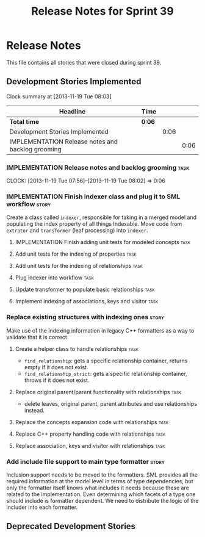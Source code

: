 #+title: Release Notes for Sprint 39
#+options: date:nil toc:nil author:nil num:nil
#+todo: ANALYSIS IMPLEMENTATION TESTING | COMPLETED CANCELLED
#+tags: story(s) epic(e) task(t) note(n) spike(p)

* Release Notes

This file contains all stories that were closed during sprint 39.

** Development Stories Implemented

#+begin: clocktable :maxlevel 3 :scope subtree
Clock summary at [2013-11-19 Tue 08:03]

| Headline                                          | Time   |      |      |
|---------------------------------------------------+--------+------+------|
| *Total time*                                      | *0:06* |      |      |
|---------------------------------------------------+--------+------+------|
| Development Stories Implemented                   |        | 0:06 |      |
| IMPLEMENTATION Release notes and backlog grooming |        |      | 0:06 |
#+end:

*** IMPLEMENTATION Release notes and backlog grooming                  :task:
    CLOCK: [2013-11-19 Tue 07:56]--[2013-11-19 Tue 08:02] =>  0:06

*** IMPLEMENTATION Finish indexer class and plug it to SML workflow   :story:

Create a class called =indexer=, responsible for taking in a merged
model and populating the index property of all things Indexable. Move
code from =extrator= and =transformer= (leaf processing) into
=indexer=.

**** IMPLEMENTATION Finish adding unit tests for  modeled concepts     :task:
**** Add unit tests for the indexing of properties                     :task:
**** Add unit tests for the indexing of relationships                  :task:

**** Plug indexer into workflow                                        :task:
**** Update transformer to populate basic relationships                :task:
**** Implement indexing of associations, keys and visitor              :task:
*** Replace existing structures with indexing ones                    :story:

Make use of the indexing information in legacy C++ formatters as a way
to validate that it is correct.

**** Create a helper class to handle relationships                     :task:

- =find_relationship=: gets a specific relationship container, returns
  empty if it does not exist.
- =find_relationship_strict=: gets a specific relationship container,
  throws if it does not exist.

**** Replace original parent/parent functionality with relationships   :task:

- delete leaves, original parent, parent attributes and use
  relationships instead.

**** Replace the concepts expansion code with relationships            :task:
**** Replace C++ property handling code with relationships             :task:
**** Replace association, keys and visitor with relationships          :task:

*** Add include file support to main type formatter                   :story:

Inclusion support needs to be moved to the formatters. SML provides
all the required information at the model level in terms of type
dependencies, but only the formatter itself knows what includes it
needs because these are related to the implementation. Even
determining which facets of a type one should include is formatter
dependent. We need to distribute the logic of the includer into each
formatter.

** Deprecated Development Stories
